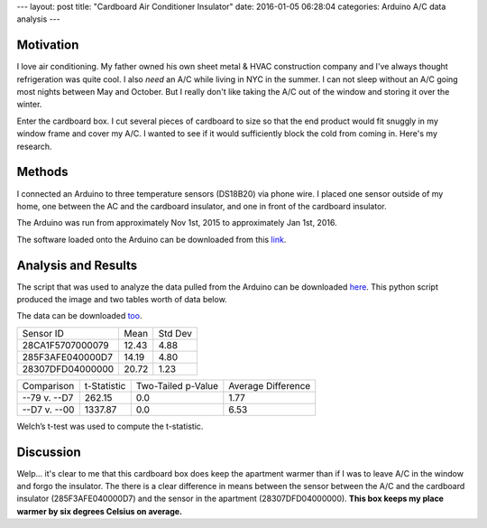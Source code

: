 ---
layout: post
title: "Cardboard Air Conditioner Insulator"
date: 2016-01-05 06:28:04
categories: Arduino A/C data analysis
---

.. image:: ../media/2016-01-05-Cardboard-AC-Insulator/IMG_0018-1.jpg
    :width: 800px

Motivation
==========

I love air conditioning. My father owned his own sheet metal & HVAC
construction company and I've always thought refrigeration was quite cool.
I also *need* an A/C while living in NYC in the summer. I can not sleep
without an A/C going most nights between May and October. But I really don't
like taking the A/C out of the window and storing it over the winter.

Enter the cardboard box. I cut several pieces of cardboard to size so that
the end product would fit snuggly in my window frame and cover my A/C. I
wanted to see if it would sufficiently block the cold from coming in.
Here's my research.


Methods
=======

I connected an Arduino to three temperature sensors (DS18B20) via phone wire.
I placed one sensor outside of my home, one between the AC and the
cardboard insulator, and one in front of the cardboard insulator.

.. image:: ../media/2016-01-05-Cardboard-AC-Insulator/IMG_0015-1.jpg
    :width: 800px

.. image:: ../media/2016-01-05-Cardboard-AC-Insulator/IMG_0016-1.jpg
    :width: 800px

.. image:: ../media/2016-01-05-Cardboard-AC-Insulator/IMG_0020-1.jpg
    :width: 800px

The Arduino was run from approximately Nov 1st, 2015 to
approximately Jan 1st, 2016.

The software loaded onto the Arduino can be downloaded from this
`link <../media/2016-01-05-Cardboard-AC-Insulator/gather.cpp>`_.


Analysis and Results
====================

The script that was used to analyze the data pulled from the Arduino can be 
downloaded `here <../media/2016-01-05-Cardboard-AC-Insulator/visualize.py>`_. 
This python script produced the image and two tables worth of data below.

The data can be downloaded 
`too <../media/2016-01-05-Cardboard-AC-Insulator/TEMPS.TXT>`_.

.. image:: ../media/2016-01-05-Cardboard-AC-Insulator/results.png
    :width: 800px


+------------------+--------+---------+
| Sensor ID        | Mean   | Std Dev |
+------------------+--------+---------+
| 28CA1F5707000079 |  12.43 | 4.88    |
+------------------+--------+---------+
| 285F3AFE040000D7 | 14.19  | 4.80    |
+------------------+--------+---------+
| 28307DFD04000000 | 20.72  | 1.23    |
+------------------+--------+---------+

+---------------+-------------+--------------------+--------------------+
| Comparison    | t-Statistic | Two-Tailed p-Value | Average Difference |
+---------------+-------------+--------------------+--------------------+
| --79 v. --D7  | 262.15      | 0.0                | 1.77               |
+---------------+-------------+--------------------+--------------------+
| --D7 v. --00  | 1337.87     | 0.0                | 6.53               |
+---------------+-------------+--------------------+--------------------+


Welch’s t-test was used to compute the t-statistic.


Discussion
==========

Welp... it's clear to me that this cardboard box does keep the
apartment warmer than if I was to leave A/C in the window and forgo
the insulator. The there is a clear difference in means between the sensor
between the A/C and the cardboard insulator (285F3AFE040000D7) and the
sensor in the apartment (28307DFD04000000). **This box keeps my place warmer
by six degrees Celsius on average.**


